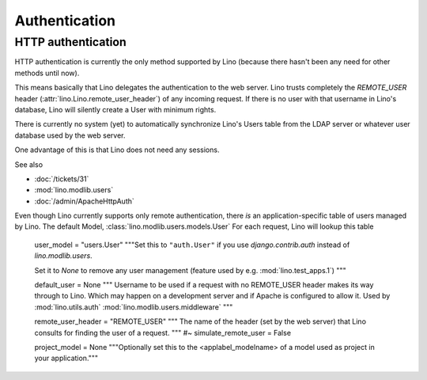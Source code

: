 Authentication
==============

HTTP authentication
-------------------

HTTP authentication is currently the only method supported 
by Lino (because there hasn't been any need for other methods 
until now).

This means basically that Lino delegates the authentication to the web server.
Lino trusts completely the 
`REMOTE_USER` header 
(:attr:`lino.Lino.remote_user_header`) 
of any incoming request. 
If there is no user with that username in Lino's database, 
Lino will silently create a User with minimum rights. 

There is currently no system (yet) to automatically synchronize 
Lino's Users table from the LDAP server or whatever user database 
used by the web server.

One advantage of this is that Lino does not need any sessions.



See also

- :doc:`/tickets/31`
- :mod:`lino.modlib.users`
- :doc:`/admin/ApacheHttpAuth`

Even though Lino currently supports only remote authentication,
there *is* an application-specific table of users managed by Lino.
The default Model, :class:`lino.modlib.users.models.User`
For each request, Lino will lookup this table




    user_model = "users.User"
    """Set this to ``"auth.User"`` if you use `django.contrib.auth` instead of
    `lino.modlib.users`. 
    
    Set it to `None` to remove any user management 
    (feature used by e.g. :mod:`lino.test_apps.1`)
    """
    
    default_user = None
    """
    Username to be used if a request with 
    no REMOTE_USER header makes its way through to Lino. 
    Which may happen on a development server and if Apache is 
    configured to allow it.
    Used by :mod:`lino.utils.auth`
    :mod:`lino.modlib.users.middleware`
    """
    
    remote_user_header = "REMOTE_USER"
    """
    The name of the header (set by the web server) that Lino consults 
    for finding the user of a request.
    """
    #~ simulate_remote_user = False
    
    project_model = None
    """Optionally set this to the <applabel_modelname> of a 
    model used as project in your application."""





